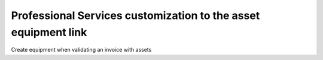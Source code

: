 Professional Services customization to the asset equipment link
===============================================================

Create equipment when validating an invoice with assets
